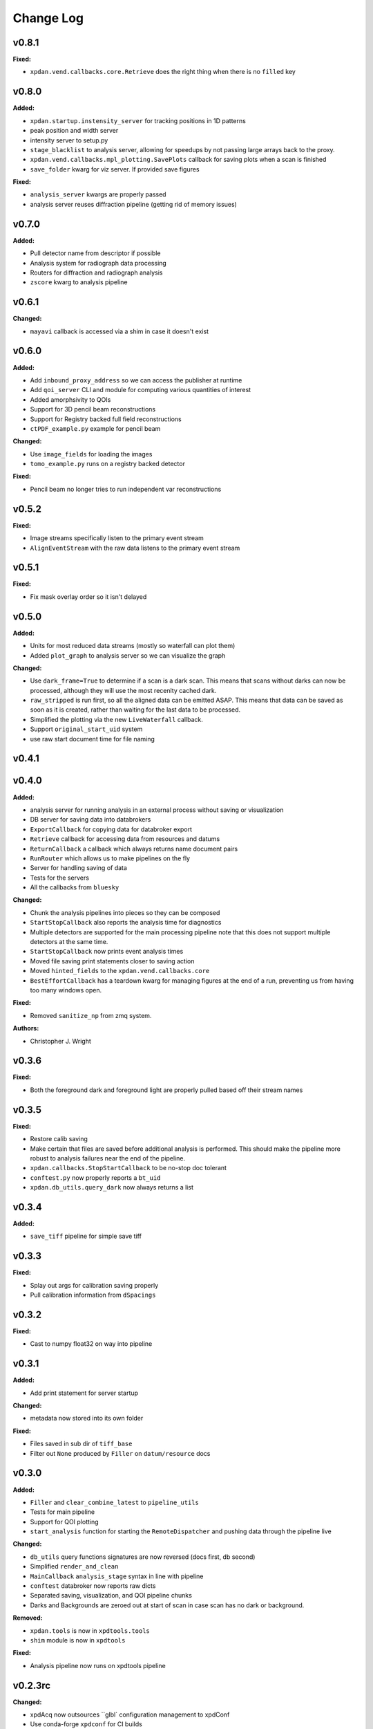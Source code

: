 ===========
 Change Log
===========

.. current developments

v0.8.1
====================

**Fixed:**

* ``xpdan.vend.callbacks.core.Retrieve`` does the right thing when there is no
  ``filled`` key



v0.8.0
====================

**Added:**

* ``xpdan.startup.instensity_server`` for tracking positions in 1D patterns
* peak position and width server
* intensity server to setup.py
* ``stage_blacklist`` to analysis server, allowing for speedups by not passing
  large arrays back to the proxy.
* ``xpdan.vend.callbacks.mpl_plotting.SavePlots`` callback for saving plots
  when a scan is finished
* ``save_folder`` kwarg for viz server. If provided save figures

**Fixed:**

* ``analysis_server`` kwargs are properly passed
* analysis server reuses diffraction pipeline (getting rid of memory issues)



v0.7.0
====================

**Added:**

* Pull detector name from descriptor if possible
* Analysis system for radiograph data processing
* Routers for diffraction and radiograph analysis
* ``zscore`` kwarg to analysis pipeline



v0.6.1
====================

**Changed:**

* ``mayavi`` callback is accessed via a shim in case it doesn't exist



v0.6.0
====================

**Added:**

* Add ``inbound_proxy_address`` so we can access the publisher at runtime
* Add ``qoi_server`` CLI and module for computing various quantities of interest
* Added amorphsivity to QOIs
* Support for 3D pencil beam reconstructions
* Support for Registry backed full field reconstructions
* ``ctPDF_example.py`` example for pencil beam

**Changed:**

* Use ``image_fields`` for loading the images
* ``tomo_example.py`` runs on a registry backed detector

**Fixed:**

* Pencil beam no longer tries to run independent var reconstructions



v0.5.2
====================

**Fixed:**

* Image streams specifically listen to the primary event stream
* ``AlignEventStream`` with the raw data listens to the primary event stream



v0.5.1
====================

**Fixed:**

* Fix mask overlay order so it isn't delayed



v0.5.0
====================

**Added:**

* Units for most reduced data streams (mostly so waterfall can plot them)
* Added ``plot_graph`` to analysis server so we can visualize the graph

**Changed:**

* Use ``dark_frame=True`` to determine if a scan is a dark scan.  This means
  that scans without darks can now be processed, although they will use the
  most recenlty cached dark.
* ``raw_stripped`` is run first, so all the aligned data can be emitted ASAP.
  This means that data can be saved as soon as it is created, rather than 
  waiting for the last data to be processed.
* Simplified the plotting via the new ``LiveWaterfall`` callback.
* Support ``original_start_uid`` system
* use raw start document time for file naming



v0.4.1
====================



v0.4.0
====================

**Added:**

* analysis server for running analysis in an external process
  without saving or visualization
* DB server for saving data into databrokers
* ``ExportCallback`` for copying data for databroker export
* ``Retrieve`` callback for accessing data from resources and datums
* ``ReturnCallback`` a callback which always returns name document pairs
* ``RunRouter`` which allows us to make pipelines on the fly
* Server for handling saving of data
* Tests for the servers
* All the callbacks from ``bluesky``

**Changed:**

* Chunk the analysis pipelines into pieces so they can be composed
* ``StartStopCallback`` also reports the analysis time for diagnostics
* Multiple detectors are supported for the main processing pipeline
  note that this does not support multiple detectors at the same
  time.
* ``StartStopCallback`` now prints event analysis times
* Moved file saving print statements closer to saving action
* Moved ``hinted_fields`` to the ``xpdan.vend.callbacks.core``
* ``BestEffortCallback`` has a teardown kwarg for managing figures
  at the end of a run, preventing us from having too many windows
  open.

**Fixed:**

* Removed ``sanitize_np`` from zmq system.

**Authors:**

* Christopher J. Wright



v0.3.6
====================

**Fixed:**

* Both the foreground dark and foreground light are properly pulled based off
  their stream names




v0.3.5
====================

**Fixed:**

* Restore calib saving
* Make certain that files are saved before additional analysis is performed.
  This should make the pipeline more robust to analysis failures near the
  end of the pipeline.
* ``xpdan.callbacks.StopStartCallback`` to be no-stop doc tolerant
* ``conftest.py`` now properly reports a ``bt_uid``
* ``xpdan.db_utils.query_dark`` now always returns a list




v0.3.4
====================

**Added:**

* ``save_tiff`` pipeline for simple save tiff




v0.3.3
====================

**Fixed:**

* Splay out args for calibration saving properly

* Pull calibration information from ``dSpacings``




v0.3.2
====================

**Fixed:**

* Cast to numpy float32 on way into pipeline




v0.3.1
====================

**Added:**

* Add print statement for server startup


**Changed:**

* metadata now stored into its own folder


**Fixed:**

* Files saved in sub dir of ``tiff_base``

* Filter out ``None`` produced by ``Filler`` on ``datum/resource`` docs




v0.3.0
====================

**Added:**

* ``Filler`` and ``clear_combine_latest`` to ``pipeline_utils``

* Tests for main pipeline
* Support for QOI plotting
* ``start_analysis`` function for starting the ``RemoteDispatcher`` and pushing
  data through the pipeline live


**Changed:**

* ``db_utils`` query functions signatures are now reversed (docs first, db
  second)

* Simplified ``render_and_clean``

* ``MainCallback`` ``analysis_stage`` syntax in line with pipeline

* ``conftest`` databroker now reports raw dicts
* Separated saving, visualization, and QOI pipeline chunks
* Darks and Backgrounds are zeroed out at start of scan in case scan has no
  dark or background.


**Removed:**

* ``xpdan.tools`` is now in ``xpdtools.tools``

* ``shim`` module is now in ``xpdtools``


**Fixed:**

* Analysis pipeline now runs on xpdtools pipeline




v0.2.3rc
====================

**Changed:**

* xpdAcq now outsources ``glbl` configuration management to xpdConf
* Use conda-forge ``xpdconf`` for CI builds


**Removed:**

* ``load_configuration`` (which is now in xpdConf)




v0.2.2
====================



v0.2.1
====================

**Added:**

* Requirements folder

* ``push_tag`` to rever 

* Flexible folder tag
* Add rever changelog activity
* Speed up masking via median based sigma clipping
* Z score visualization to callback pipeline




